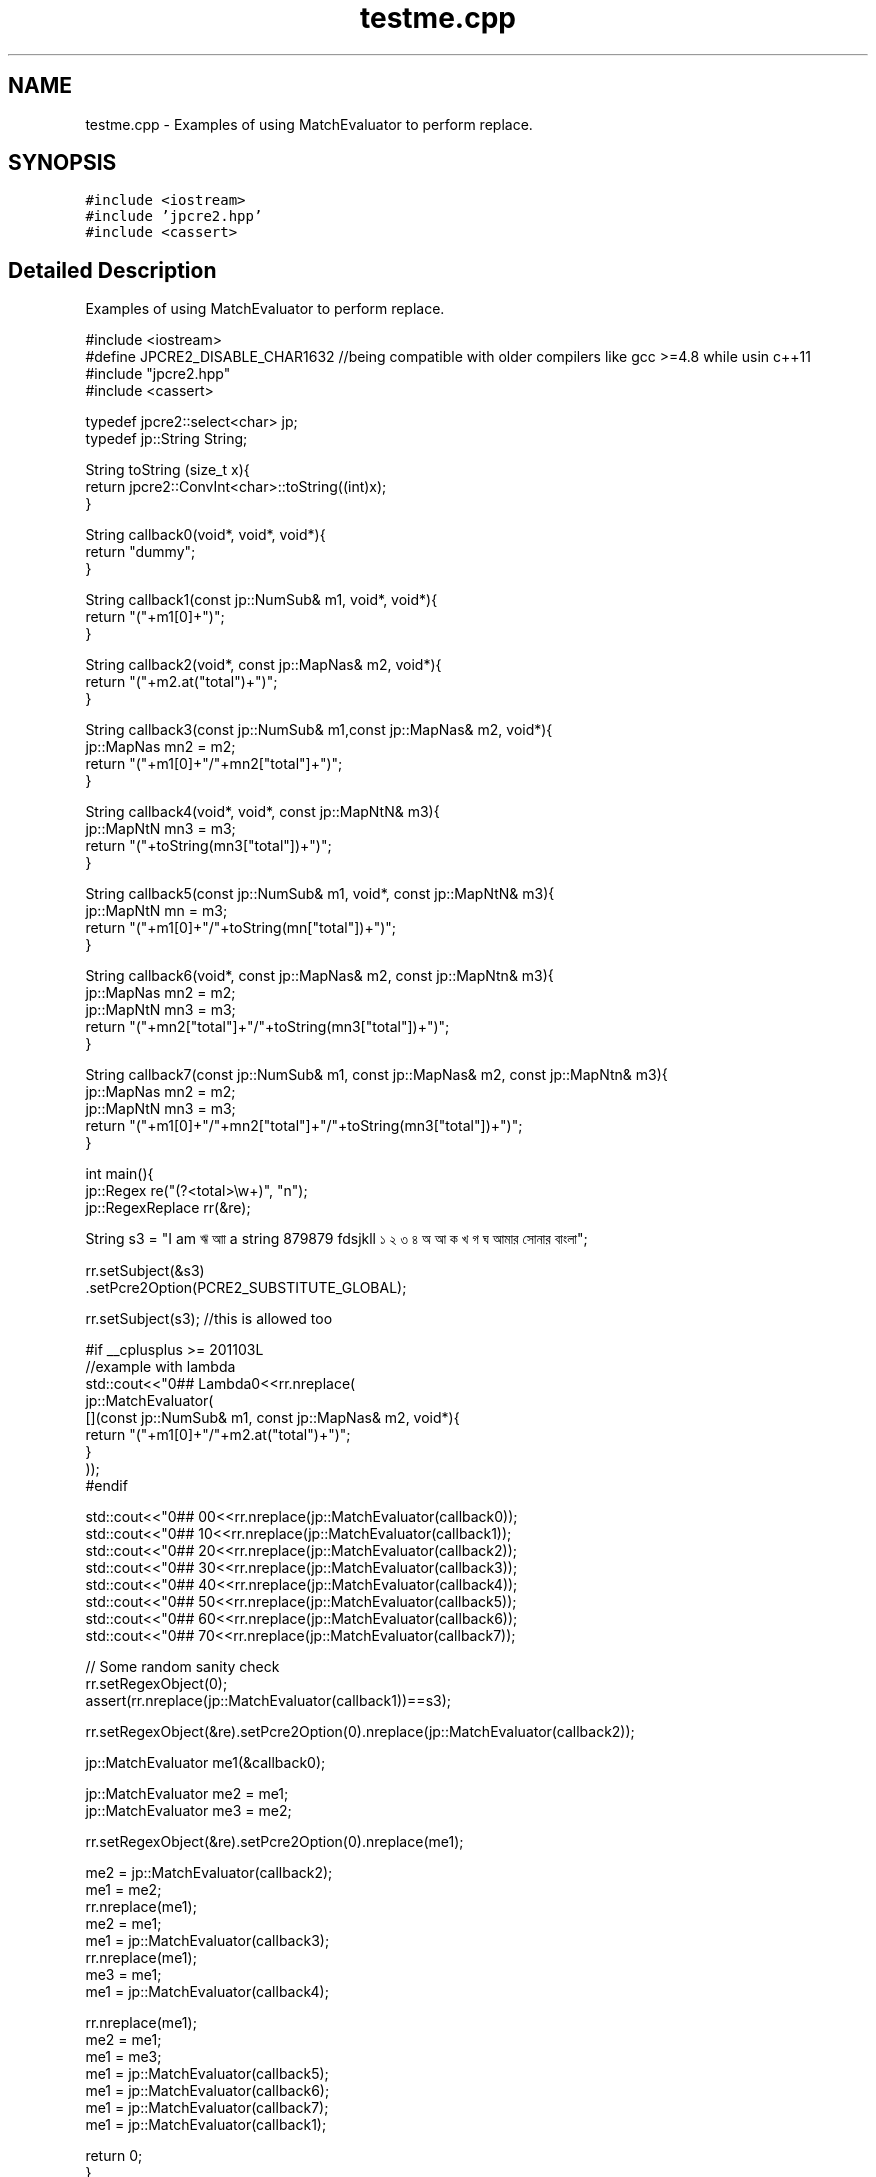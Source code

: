 .TH "testme.cpp" 3 "Wed Jan 25 2017" "Version 10.29.01" "JPCRE2" \" -*- nroff -*-
.ad l
.nh
.SH NAME
testme.cpp \- Examples of using MatchEvaluator to perform replace\&.  

.SH SYNOPSIS
.br
.PP
\fC#include <iostream>\fP
.br
\fC#include 'jpcre2\&.hpp'\fP
.br
\fC#include <cassert>\fP
.br

.SH "Detailed Description"
.PP 
Examples of using MatchEvaluator to perform replace\&. 


.PP
.nf

#include <iostream>
#define JPCRE2_DISABLE_CHAR1632 //being compatible with older compilers like gcc >=4\&.8 while usin c++11
#include "jpcre2\&.hpp"
#include <cassert>

typedef jpcre2::select<char> jp;
typedef jp::String String;

String toString (size_t x){
    return jpcre2::ConvInt<char>::toString((int)x);
}

String callback0(void*, void*, void*){
    return "dummy";
}

String callback1(const jp::NumSub& m1, void*, void*){
    return "("+m1[0]+")";
}

String callback2(void*, const jp::MapNas& m2, void*){
    return "("+m2\&.at("total")+")";
}

String callback3(const jp::NumSub& m1,const jp::MapNas& m2, void*){
    jp::MapNas mn2 = m2;
    return "("+m1[0]+"/"+mn2["total"]+")";
}

String callback4(void*, void*, const jp::MapNtN& m3){
    jp::MapNtN mn3 = m3;
    return "("+toString(mn3["total"])+")";
}

String callback5(const jp::NumSub& m1, void*, const jp::MapNtN& m3){
    jp::MapNtN mn = m3;
    return "("+m1[0]+"/"+toString(mn["total"])+")";
}

String callback6(void*, const jp::MapNas& m2, const jp::MapNtn& m3){
    jp::MapNas mn2 = m2;
    jp::MapNtN mn3 = m3;
    return "("+mn2["total"]+"/"+toString(mn3["total"])+")";
}

String callback7(const jp::NumSub& m1, const jp::MapNas& m2, const jp::MapNtn& m3){
    jp::MapNas mn2 = m2;
    jp::MapNtN mn3 = m3;
    return "("+m1[0]+"/"+mn2["total"]+"/"+toString(mn3["total"])+")";
}

int main(){
    jp::Regex re("(?<total>\\w+)", "n");
    jp::RegexReplace rr(&re);
    
    String s3 = "I am ঋ আা a string 879879 fdsjkll ১ ২ ৩ ৪ অ আ ক খ গ ঘ আমার সোনার বাংলা";
    
    
    rr\&.setSubject(&s3)
      \&.setPcre2Option(PCRE2_SUBSTITUTE_GLOBAL);
      
    rr\&.setSubject(s3); //this is allowed too
    
    #if __cplusplus >= 201103L
    //example with lambda
    std::cout<<"\n\n### Lambda\n"<<rr\&.nreplace(
                jp::MatchEvaluator(
                    [](const jp::NumSub& m1, const jp::MapNas& m2, void*){
                        return "("+m1[0]+"/"+m2\&.at("total")+")";
                    }
                ));
    #endif
    
    std::cout<<"\n\n### 0\n"<<rr\&.nreplace(jp::MatchEvaluator(callback0));
    std::cout<<"\n\n### 1\n"<<rr\&.nreplace(jp::MatchEvaluator(callback1));
    std::cout<<"\n\n### 2\n"<<rr\&.nreplace(jp::MatchEvaluator(callback2));
    std::cout<<"\n\n### 3\n"<<rr\&.nreplace(jp::MatchEvaluator(callback3));
    std::cout<<"\n\n### 4\n"<<rr\&.nreplace(jp::MatchEvaluator(callback4));
    std::cout<<"\n\n### 5\n"<<rr\&.nreplace(jp::MatchEvaluator(callback5));
    std::cout<<"\n\n### 6\n"<<rr\&.nreplace(jp::MatchEvaluator(callback6));
    std::cout<<"\n\n### 7\n"<<rr\&.nreplace(jp::MatchEvaluator(callback7));
    
    
    // Some random sanity check
    rr\&.setRegexObject(0);
    assert(rr\&.nreplace(jp::MatchEvaluator(callback1))==s3);
    
    rr\&.setRegexObject(&re)\&.setPcre2Option(0)\&.nreplace(jp::MatchEvaluator(callback2));
    
    

    jp::MatchEvaluator me1(&callback0);
    
    jp::MatchEvaluator me2 = me1;
    jp::MatchEvaluator me3 = me2;
    
    rr\&.setRegexObject(&re)\&.setPcre2Option(0)\&.nreplace(me1);
    
    
    me2 = jp::MatchEvaluator(callback2);
    me1 = me2;
    rr\&.nreplace(me1);
    me2 = me1;
    me1 = jp::MatchEvaluator(callback3);
    rr\&.nreplace(me1);
    me3 = me1;
    me1 = jp::MatchEvaluator(callback4);
    
    rr\&.nreplace(me1);
    me2 = me1;
    me1 = me3;
    me1 = jp::MatchEvaluator(callback5);
    me1 = jp::MatchEvaluator(callback6);
    me1 = jp::MatchEvaluator(callback7);
    me1 = jp::MatchEvaluator(callback1);

    return 0;
}

.fi
.PP
 
.PP
\fBAuthor:\fP
.RS 4
\fCMd Jahidul Hamid\fP 
.RE
.PP

.SH "Author"
.PP 
Generated automatically by Doxygen for JPCRE2 from the source code\&.
